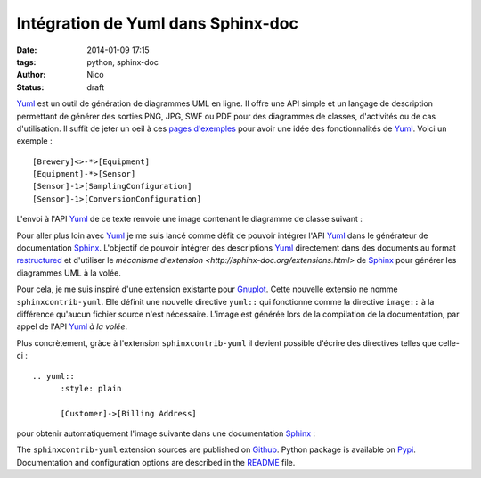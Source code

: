 Intégration de Yuml dans Sphinx-doc
########################################

:date: 2014-01-09 17:15
:tags: python, sphinx-doc
:author: Nico
:Status: draft

Yuml_ est un outil de génération de diagrammes UML en ligne. Il offre une API simple et un langage de description permettant de générer des sorties PNG, JPG, SWF ou PDF pour des diagrammes de classes, d'activités ou de cas d'utilisation. Il suffit de jeter un oeil à ces `pages d'exemples <http://yuml.me/diagram/scruffy/class/samples>`_ pour avoir une idée des fonctionnalités de Yuml_. Voici un exemple : ::

  [Brewery]<>-*>[Equipment]
  [Equipment]-*>[Sensor]
  [Sensor]-1>[SamplingConfiguration]
  [Sensor]-1>[ConversionConfiguration]

L'envoi à l'API Yuml_ de ce texte renvoie une image contenant le diagramme de classe suivant :

.. image:: /static/images/yuml-class-diagram.png
   :alt: Exemple de diagramme de classes UML
   :align: center

Pour aller plus loin avec Yuml_ je me suis lancé comme défit de pouvoir intégrer l'API Yuml_ dans le générateur de documentation Sphinx_. L'objectif de pouvoir intégrer des descriptions Yuml_ directement dans des documents au format `restructured <https://github.com/beerfactory/brewbox-doc>`_ et d'utiliser le `mécanisme d'extension <http://sphinx-doc.org/extensions.html>` de Sphinx_ pour générer les diagrammes UML à la volée.

Pour cela, je me suis inspiré d'une extension existante pour `Gnuplot <https://bitbucket.org/birkenfeld/sphinx-contrib/src/dc99bd08ef54d09be5be8bf6f7692a7fa310778c/gnuplot/?at=default>`_. Cette nouvelle extensio ne nomme ``sphinxcontrib-yuml``. Elle définit une nouvelle directive ``yuml::`` qui fonctionne comme la directive ``image::`` à la différence qu'aucun fichier source n'est nécessaire. L'image est générée lors de la compilation de la documentation, par appel de l'API Yuml_ *à la volée*.

Plus concrètement, gràce à l'extension ``sphinxcontrib-yuml`` il devient possible d'écrire des directives telles que celle-ci : ::

  .. yuml:: 
	:style: plain 

	[Customer]->[Billing Address]

pour obtenir automatiquement l'image suivante dans une documentation Sphinx_ :

.. image:: /static/images/yuml-class-diagram2.png
   :alt: BrewBox sample UML diagram
   :align: center

The ``sphinxcontrib-yuml`` extension sources are published on `Github <https://github.com/njouanin/sphinxcontrib-yuml>`_. Python package is available on `Pypi <https://pypi.python.org/pypi/sphinxcontrib-yuml>`_. Documentation and configuration options are described in the `README <https://github.com/njouanin/sphinxcontrib-yuml/blob/master/README.rst>`_ file.

.. links
.. _Yuml: http://yuml.me/
.. _Sphinx: http://sphinx-doc.org/
.. _OmniGraffle: http://www.omnigroup.com/omnigraffle
